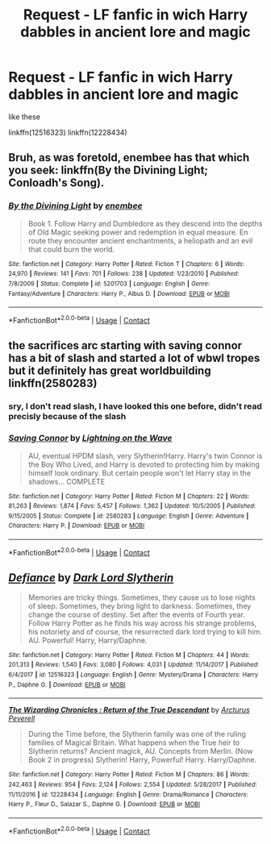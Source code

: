 #+TITLE: Request - LF fanfic in wich Harry dabbles in ancient lore and magic

* Request - LF fanfic in wich Harry dabbles in ancient lore and magic
:PROPERTIES:
:Author: renextronex
:Score: 4
:DateUnix: 1523130442.0
:DateShort: 2018-Apr-08
:FlairText: Request
:END:
like these

linkffn(12516323) linkffn(12228434)


** Bruh, as was foretold, enembee has that which you seek: linkffn(By the Divining Light; Conloadh's Song).
:PROPERTIES:
:Author: yarglethatblargle
:Score: 5
:DateUnix: 1523140646.0
:DateShort: 2018-Apr-08
:END:

*** [[https://www.fanfiction.net/s/5201703/1/][*/By the Divining Light/*]] by [[https://www.fanfiction.net/u/980211/enembee][/enembee/]]

#+begin_quote
  Book 1. Follow Harry and Dumbledore as they descend into the depths of Old Magic seeking power and redemption in equal measure. En route they encounter ancient enchantments, a heliopath and an evil that could burn the world.
#+end_quote

^{/Site/:} ^{fanfiction.net} ^{*|*} ^{/Category/:} ^{Harry} ^{Potter} ^{*|*} ^{/Rated/:} ^{Fiction} ^{T} ^{*|*} ^{/Chapters/:} ^{6} ^{*|*} ^{/Words/:} ^{24,970} ^{*|*} ^{/Reviews/:} ^{141} ^{*|*} ^{/Favs/:} ^{701} ^{*|*} ^{/Follows/:} ^{238} ^{*|*} ^{/Updated/:} ^{1/23/2010} ^{*|*} ^{/Published/:} ^{7/8/2009} ^{*|*} ^{/Status/:} ^{Complete} ^{*|*} ^{/id/:} ^{5201703} ^{*|*} ^{/Language/:} ^{English} ^{*|*} ^{/Genre/:} ^{Fantasy/Adventure} ^{*|*} ^{/Characters/:} ^{Harry} ^{P.,} ^{Albus} ^{D.} ^{*|*} ^{/Download/:} ^{[[http://www.ff2ebook.com/old/ffn-bot/index.php?id=5201703&source=ff&filetype=epub][EPUB]]} ^{or} ^{[[http://www.ff2ebook.com/old/ffn-bot/index.php?id=5201703&source=ff&filetype=mobi][MOBI]]}

--------------

*FanfictionBot*^{2.0.0-beta} | [[https://github.com/tusing/reddit-ffn-bot/wiki/Usage][Usage]] | [[https://www.reddit.com/message/compose?to=tusing][Contact]]
:PROPERTIES:
:Author: FanfictionBot
:Score: 2
:DateUnix: 1523140667.0
:DateShort: 2018-Apr-08
:END:


** the sacrifices arc starting with saving connor has a bit of slash and started a lot of wbwl tropes but it definitely has great worldbuilding linkffn(2580283)
:PROPERTIES:
:Author: natus92
:Score: 2
:DateUnix: 1523139297.0
:DateShort: 2018-Apr-08
:END:

*** sry, I don't read slash, I have looked this one before, didn't read precisly because of the slash
:PROPERTIES:
:Author: renextronex
:Score: 2
:DateUnix: 1523172196.0
:DateShort: 2018-Apr-08
:END:


*** [[https://www.fanfiction.net/s/2580283/1/][*/Saving Connor/*]] by [[https://www.fanfiction.net/u/895946/Lightning-on-the-Wave][/Lightning on the Wave/]]

#+begin_quote
  AU, eventual HPDM slash, very Slytherin!Harry. Harry's twin Connor is the Boy Who Lived, and Harry is devoted to protecting him by making himself look ordinary. But certain people won't let Harry stay in the shadows... COMPLETE
#+end_quote

^{/Site/:} ^{fanfiction.net} ^{*|*} ^{/Category/:} ^{Harry} ^{Potter} ^{*|*} ^{/Rated/:} ^{Fiction} ^{M} ^{*|*} ^{/Chapters/:} ^{22} ^{*|*} ^{/Words/:} ^{81,263} ^{*|*} ^{/Reviews/:} ^{1,874} ^{*|*} ^{/Favs/:} ^{5,457} ^{*|*} ^{/Follows/:} ^{1,362} ^{*|*} ^{/Updated/:} ^{10/5/2005} ^{*|*} ^{/Published/:} ^{9/15/2005} ^{*|*} ^{/Status/:} ^{Complete} ^{*|*} ^{/id/:} ^{2580283} ^{*|*} ^{/Language/:} ^{English} ^{*|*} ^{/Genre/:} ^{Adventure} ^{*|*} ^{/Characters/:} ^{Harry} ^{P.} ^{*|*} ^{/Download/:} ^{[[http://www.ff2ebook.com/old/ffn-bot/index.php?id=2580283&source=ff&filetype=epub][EPUB]]} ^{or} ^{[[http://www.ff2ebook.com/old/ffn-bot/index.php?id=2580283&source=ff&filetype=mobi][MOBI]]}

--------------

*FanfictionBot*^{2.0.0-beta} | [[https://github.com/tusing/reddit-ffn-bot/wiki/Usage][Usage]] | [[https://www.reddit.com/message/compose?to=tusing][Contact]]
:PROPERTIES:
:Author: FanfictionBot
:Score: 1
:DateUnix: 1523139304.0
:DateShort: 2018-Apr-08
:END:


** [[https://www.fanfiction.net/s/12516323/1/][*/Defiance/*]] by [[https://www.fanfiction.net/u/8526641/Dark-Lord-Slytherin][/Dark Lord Slytherin/]]

#+begin_quote
  Memories are tricky things. Sometimes, they cause us to lose nights of sleep. Sometimes, they bring light to darkness. Sometimes, they change the course of destiny. Set after the events of Fourth year. Follow Harry Potter as he finds his way across his strange problems, his notoriety and of course, the resurrected dark lord trying to kill him. AU. Powerful! Harry, Harry/Daphne.
#+end_quote

^{/Site/:} ^{fanfiction.net} ^{*|*} ^{/Category/:} ^{Harry} ^{Potter} ^{*|*} ^{/Rated/:} ^{Fiction} ^{M} ^{*|*} ^{/Chapters/:} ^{44} ^{*|*} ^{/Words/:} ^{201,313} ^{*|*} ^{/Reviews/:} ^{1,540} ^{*|*} ^{/Favs/:} ^{3,080} ^{*|*} ^{/Follows/:} ^{4,031} ^{*|*} ^{/Updated/:} ^{11/14/2017} ^{*|*} ^{/Published/:} ^{6/4/2017} ^{*|*} ^{/id/:} ^{12516323} ^{*|*} ^{/Language/:} ^{English} ^{*|*} ^{/Genre/:} ^{Mystery/Drama} ^{*|*} ^{/Characters/:} ^{Harry} ^{P.,} ^{Daphne} ^{G.} ^{*|*} ^{/Download/:} ^{[[http://www.ff2ebook.com/old/ffn-bot/index.php?id=12516323&source=ff&filetype=epub][EPUB]]} ^{or} ^{[[http://www.ff2ebook.com/old/ffn-bot/index.php?id=12516323&source=ff&filetype=mobi][MOBI]]}

--------------

[[https://www.fanfiction.net/s/12228434/1/][*/The Wizarding Chronicles : Return of the True Descendant/*]] by [[https://www.fanfiction.net/u/7045998/Arcturus-Peverell][/Arcturus Peverell/]]

#+begin_quote
  During the Time before, the Slytherin family was one of the ruling families of Magical Britain. What happens when the True heir to Slytherin returns? Ancient magick, AU. Concepts from Merlin. (Now Book 2 in progress) Slytherin! Harry, Powerful! Harry. Harry/Daphne.
#+end_quote

^{/Site/:} ^{fanfiction.net} ^{*|*} ^{/Category/:} ^{Harry} ^{Potter} ^{*|*} ^{/Rated/:} ^{Fiction} ^{M} ^{*|*} ^{/Chapters/:} ^{86} ^{*|*} ^{/Words/:} ^{242,463} ^{*|*} ^{/Reviews/:} ^{954} ^{*|*} ^{/Favs/:} ^{2,124} ^{*|*} ^{/Follows/:} ^{2,554} ^{*|*} ^{/Updated/:} ^{5/28/2017} ^{*|*} ^{/Published/:} ^{11/11/2016} ^{*|*} ^{/id/:} ^{12228434} ^{*|*} ^{/Language/:} ^{English} ^{*|*} ^{/Genre/:} ^{Drama/Romance} ^{*|*} ^{/Characters/:} ^{Harry} ^{P.,} ^{Fleur} ^{D.,} ^{Salazar} ^{S.,} ^{Daphne} ^{G.} ^{*|*} ^{/Download/:} ^{[[http://www.ff2ebook.com/old/ffn-bot/index.php?id=12228434&source=ff&filetype=epub][EPUB]]} ^{or} ^{[[http://www.ff2ebook.com/old/ffn-bot/index.php?id=12228434&source=ff&filetype=mobi][MOBI]]}

--------------

*FanfictionBot*^{2.0.0-beta} | [[https://github.com/tusing/reddit-ffn-bot/wiki/Usage][Usage]] | [[https://www.reddit.com/message/compose?to=tusing][Contact]]
:PROPERTIES:
:Author: FanfictionBot
:Score: 1
:DateUnix: 1523130453.0
:DateShort: 2018-Apr-08
:END:
